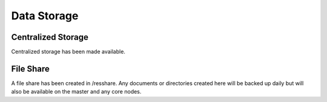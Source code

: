
Data Storage
************

Centralized Storage
-------------------

Centralized storage has been made available.


File Share
----------

A file share has been created in /resshare. Any documents or directories created here will be backed up daily but will also be 
available on the master and any core nodes.


